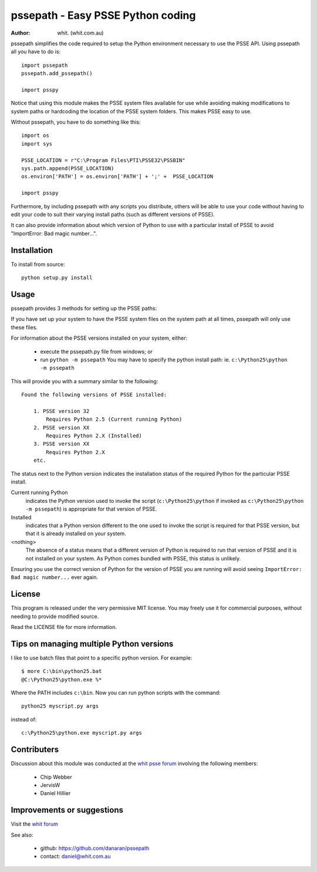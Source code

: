 ====================================
pssepath - Easy PSSE Python coding
====================================

:author: whit. (whit.com.au)

pssepath simplifies the code required to setup the Python environment necessary
to use the PSSE API. Using pssepath all you have to do is::

    import pssepath
    pssepath.add_pssepath()

    import psspy

Notice that using this module makes the PSSE system files available for use
while avoiding making modifications to system paths or hardcoding the location
of the PSSE system folders. This makes PSSE easy to use.

Without pssepath, you have to do something like this::

    import os
    import sys

    PSSE_LOCATION = r"C:\Program Files\PTI\PSSE32\PSSBIN"
    sys.path.append(PSSE_LOCATION)
    os.environ['PATH'] = os.environ['PATH'] + ';' +  PSSE_LOCATION

    import psspy


Furthermore, by including pssepath with any scripts you distribute, others will
be able to use your code without having to edit your code to suit their
varying install paths (such as different versions of PSSE).

It can also provide information about which version of Python to use with a
particular install of PSSE to avoid "ImportError: Bad magic number...".

Installation
-------------
To install from source::

    python setup.py install

Usage
------
pssepath provides 3 methods for setting up the PSSE paths:

.. method::  pssepath.add_pssepath()

      Adds the most recent version of PSSE that works with the currently
      running version of Python.

.. method:: pssepath.add_pssepath(<version>)

    Adds the requested version of PSSE. Remember that specifying a version
    number may make your code less portable if you or your colleagues ever use a
    different version.  pssepath.add_pssepath(33)

.. method:: pssepath.select_pssepath()

    Produces a menu of all the PSSE installs on your system, along with
    the required version of Python.

If you have set up your system to have the PSSE system files on the system path
at all times, pssepath will only use these files.

For information about the PSSE versions installed on your system, either:

    - execute the pssepath.py file from windows; or
    - run ``python -m pssepath`` You may have to specify the python install
      path: ie. ``c:\Python25\python -m pssepath``

This will provide you with a summary similar to the following::

    Found the following versions of PSSE installed:

        1. PSSE version 32
            Requires Python 2.5 (Current running Python)
        2. PSSE version XX
            Requires Python 2.X (Installed)
        3. PSSE version XX
            Requires Python 2.X
        etc.

The status next to the Python version indicates the installation status of the
required Python for the particular PSSE install.

Current running Python
    indicates the Python version used to invoke the script
    (``c:\Python25\python`` if invoked as ``c:\Python25\python -m pssepath``) is
    appropriate for that version of PSSE.

Installed
    indicates that a Python version different to the one used to invoke the
    script is required for that PSSE version, but that it is already installed
    on your system.

<nothing>
     The absence of a status means that a different version of Python is
     required to run that version of PSSE and it is not installed on your
     system. As Python comes bundled with PSSE, this status is unlikely.

Ensuring you use the correct version of Python for the version of PSSE you are
running will avoid seeing ``ImportError: Bad magic number...`` ever again.

License
--------
This program is released under the very permissive MIT license. You may freely
use it for commercial purposes, without needing to provide modified source.

Read the LICENSE file for more information.

Tips on managing multiple Python versions
-------------------------------------------
I like to use batch files that point to a specific python version.  For
example::

    $ more C:\bin\python25.bat
    @C:\Python25\python.exe %*

Where the PATH includes ``c:\bin``.  Now you can run python scripts with the
command::

    python25 myscript.py args

instead of::

    c:\Python25\python.exe myscript.py args

Contributers
--------------
Discussion about this module was conducted at the `whit psse forum <https://forum.whit.com.au/psse-help-forum/question/3/how-do-i-import-the-psspy-module-in-a-python>`_ involving the following members:

      - Chip Webber
      - JervisW
      - Daniel Hillier

Improvements or suggestions
-----------------------------
Visit the `whit forum <http://forum.whit.com.au/psse-help-forum/question/3/how-do-i-import-the-psspy-module-in-a-python>`_

See also:

    - github: https://github.com/danaran/pssepath
    - contact: daniel@whit.com.au
